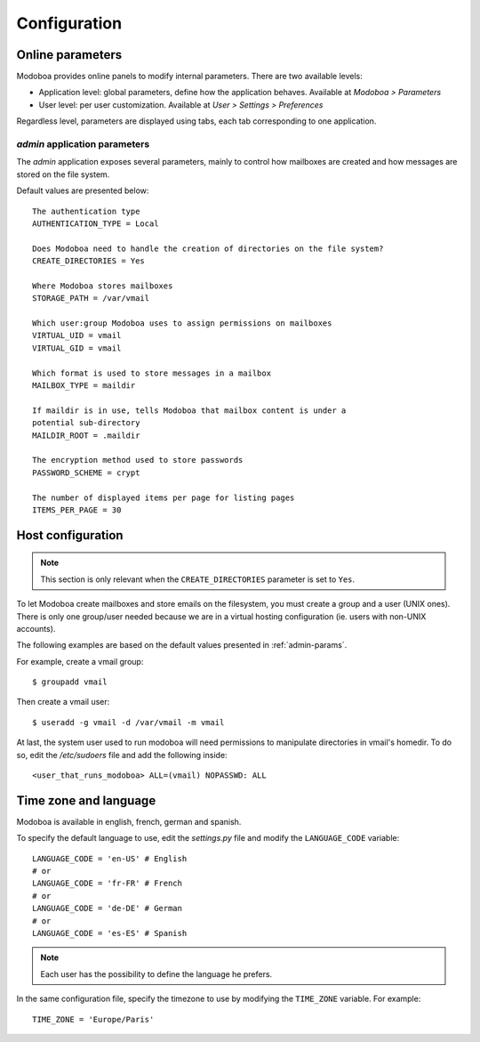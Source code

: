 #############
Configuration
#############

*****************
Online parameters
*****************

Modoboa provides online panels to modify internal parameters. There
are two available levels:

* Application level: global parameters, define how the application
  behaves. Available at *Modoboa > Parameters*

* User level: per user customization. Available at *User > Settings >
  Preferences*
 
Regardless level, parameters are displayed using tabs, each tab
corresponding to one application.

.. _admin-params:

*admin* application parameters
==============================

The *admin* application exposes several parameters, mainly to control
how mailboxes are created and how messages are stored on the file
system.

Default values are presented below::

  The authentication type
  AUTHENTICATION_TYPE = Local

  Does Modoboa need to handle the creation of directories on the file system?
  CREATE_DIRECTORIES = Yes

  Where Modoboa stores mailboxes
  STORAGE_PATH = /var/vmail

  Which user:group Modoboa uses to assign permissions on mailboxes
  VIRTUAL_UID = vmail
  VIRTUAL_GID = vmail

  Which format is used to store messages in a mailbox
  MAILBOX_TYPE = maildir

  If maildir is in use, tells Modoboa that mailbox content is under a
  potential sub-directory
  MAILDIR_ROOT = .maildir

  The encryption method used to store passwords
  PASSWORD_SCHEME = crypt

  The number of displayed items per page for listing pages
  ITEMS_PER_PAGE = 30

******************
Host configuration
******************

.. note::

  This section is only relevant when the ``CREATE_DIRECTORIES``
  parameter is set to ``Yes``.

To let Modoboa create mailboxes and store emails on the filesystem,
you must create a group and a user (UNIX ones). There is only one
group/user needed because we are in a virtual hosting configuration
(ie. users with non-UNIX accounts). 

The following examples are based on the default values presented in
:ref:`admin-params`.

For example, create a vmail group::

  $ groupadd vmail

Then create a vmail user::

  $ useradd -g vmail -d /var/vmail -m vmail

At last, the system user used to run modoboa will need permissions to
manipulate directories in vmail's homedir. To do so, edit the
*/etc/sudoers* file and add the following inside::

  <user_that_runs_modoboa> ALL=(vmail) NOPASSWD: ALL

**********************
Time zone and language
**********************

Modoboa is available in english, french, german and spanish.

To specify the default language to use, edit the *settings.py* file
and modify the ``LANGUAGE_CODE`` variable::

  LANGUAGE_CODE = 'en-US' # English
  # or
  LANGUAGE_CODE = 'fr-FR' # French
  # or
  LANGUAGE_CODE = 'de-DE' # German
  # or
  LANGUAGE_CODE = 'es-ES' # Spanish

.. note::

  Each user has the possibility to define the language he prefers.

In the same configuration file, specify the timezone to use by
modifying the ``TIME_ZONE`` variable. For example::

  TIME_ZONE = 'Europe/Paris'

